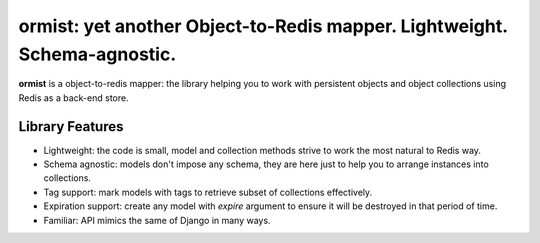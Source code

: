 ormist: yet another Object-to-Redis mapper. Lightweight. Schema-agnostic.
=========================================================================

**ormist** is a object-to-redis mapper: the library helping you to work with
persistent objects and object collections using Redis as a back-end store.

.. image:: https://secure.travis-ci.org/Doist/ormist.png?branch=master
   :alt: Build Status
   :target: https://secure.travis-ci.org/Doist/ormist

Library Features
----------------

- Lightweight: the code is small, model and collection methods strive to work
  the most natural to Redis way.
- Schema agnostic: models don't impose any schema, they are here just to help
  you to arrange instances into collections.
- Tag support: mark models with tags to retrieve subset of collections
  effectively.
- Expiration support: create any model with `expire` argument to ensure it will
  be destroyed in that period of time.
- Familiar: API mimics the same of Django in many ways.
